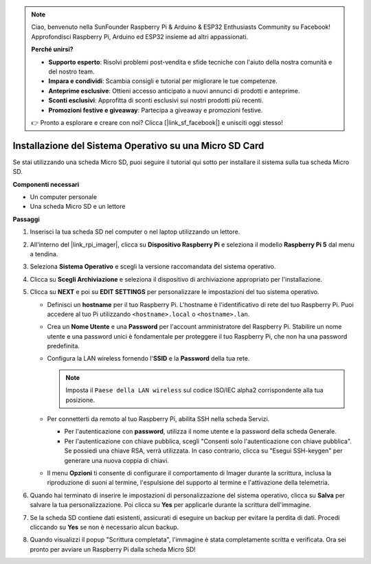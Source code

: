 .. note::

    Ciao, benvenuto nella SunFounder Raspberry Pi & Arduino & ESP32 Enthusiasts Community su Facebook! Approfondisci Raspberry Pi, Arduino ed ESP32 insieme ad altri appassionati.

    **Perché unirsi?**

    - **Supporto esperto**: Risolvi problemi post-vendita e sfide tecniche con l'aiuto della nostra comunità e del nostro team.
    - **Impara e condividi**: Scambia consigli e tutorial per migliorare le tue competenze.
    - **Anteprime esclusive**: Ottieni accesso anticipato a nuovi annunci di prodotti e anteprime.
    - **Sconti esclusivi**: Approfitta di sconti esclusivi sui nostri prodotti più recenti.
    - **Promozioni festive e giveaway**: Partecipa a giveaway e promozioni festive.

    👉 Pronto a esplorare e creare con noi? Clicca [|link_sf_facebook|] e unisciti oggi stesso!

.. _install_os_sd_rpi:

Installazione del Sistema Operativo su una Micro SD Card
=============================================================
Se stai utilizzando una scheda Micro SD, puoi seguire il tutorial qui sotto per installare il sistema sulla tua scheda Micro SD.

.. raw:: html

    <iframe width="700" height="500" src="https://www.youtube.com/embed/-5rTwJ0oMVM?start=343&end=414&si=je5SaLccHzjjEhuD" title="YouTube video player" frameborder="0" allow="accelerometer; autoplay; clipboard-write; encrypted-media; gyroscope; picture-in-picture; web-share" referrerpolicy="strict-origin-when-cross-origin" allowfullscreen></iframe>

**Componenti necessari**

* Un computer personale
* Una scheda Micro SD e un lettore

**Passaggi**

#. Inserisci la tua scheda SD nel computer o nel laptop utilizzando un lettore.

#. All'interno del |link_rpi_imager|, clicca su **Dispositivo Raspberry Pi** e seleziona il modello **Raspberry Pi 5** dal menu a tendina.

   .. image:: img/os_choose_device_pi5.png
      :width: 90%

#. Seleziona **Sistema Operativo** e scegli la versione raccomandata del sistema operativo.

   .. image:: img/os_choose_os.png
      :width: 90%

#. Clicca su **Scegli Archiviazione** e seleziona il dispositivo di archiviazione appropriato per l'installazione.

   .. image:: img/os_choose_sd.png
      :width: 90%

#. Clicca su **NEXT** e poi su **EDIT SETTINGS** per personalizzare le impostazioni del tuo sistema operativo. 

   .. image:: img/os_enter_setting.png
      :width: 90%
      

   * Definisci un **hostname** per il tuo Raspberry Pi. L'hostname è l'identificativo di rete del tuo Raspberry Pi. Puoi accedere al tuo Pi utilizzando ``<hostname>.local`` o ``<hostname>.lan``.

     .. image:: img/os_set_hostname.png
   

   * Crea un **Nome Utente** e una **Password** per l'account amministratore del Raspberry Pi. Stabilire un nome utente e una password unici è fondamentale per proteggere il tuo Raspberry Pi, che non ha una password predefinita.

     .. image:: img/os_set_username.png      

   * Configura la LAN wireless fornendo l'**SSID** e la **Password** della tua rete.

     .. note::

       Imposta il ``Paese della LAN wireless`` sul codice ISO/IEC alpha2 corrispondente alla tua posizione.

     .. image:: img/os_set_wifi.png


   * Per connetterti da remoto al tuo Raspberry Pi, abilita SSH nella scheda Servizi.

     * Per l'autenticazione con **password**, utilizza il nome utente e la password della scheda Generale.
     * Per l'autenticazione con chiave pubblica, scegli "Consenti solo l'autenticazione con chiave pubblica". Se possiedi una chiave RSA, verrà utilizzata. In caso contrario, clicca su "Esegui SSH-keygen" per generare una nuova coppia di chiavi.

     .. image:: img/os_enable_ssh.png

   * Il menu **Opzioni** ti consente di configurare il comportamento di Imager durante la scrittura, inclusa la riproduzione di suoni al termine, l'espulsione del supporto al termine e l'attivazione della telemetria.

     .. image:: img/os_options.png

#. Quando hai terminato di inserire le impostazioni di personalizzazione del sistema operativo, clicca su **Salva** per salvare la tua personalizzazione. Poi clicca su **Yes** per applicarle durante la scrittura dell'immagine.

   .. image:: img/os_click_yes.png
      :width: 90%
      

#. Se la scheda SD contiene dati esistenti, assicurati di eseguire un backup per evitare la perdita di dati. Procedi cliccando su **Yes** se non è necessario alcun backup.

   .. image:: img/os_continue.png
      :width: 90%
      

#. Quando visualizzi il popup "Scrittura completata", l'immagine è stata completamente scritta e verificata. Ora sei pronto per avviare un Raspberry Pi dalla scheda Micro SD!

   .. image:: img/os_finish.png
      :width: 90%
